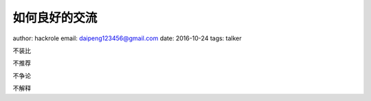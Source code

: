 如何良好的交流
==============

author: hackrole
email: daipeng123456@gmail.com
date: 2016-10-24
tags: talker


不装比

不推荐

不争论

不解释
